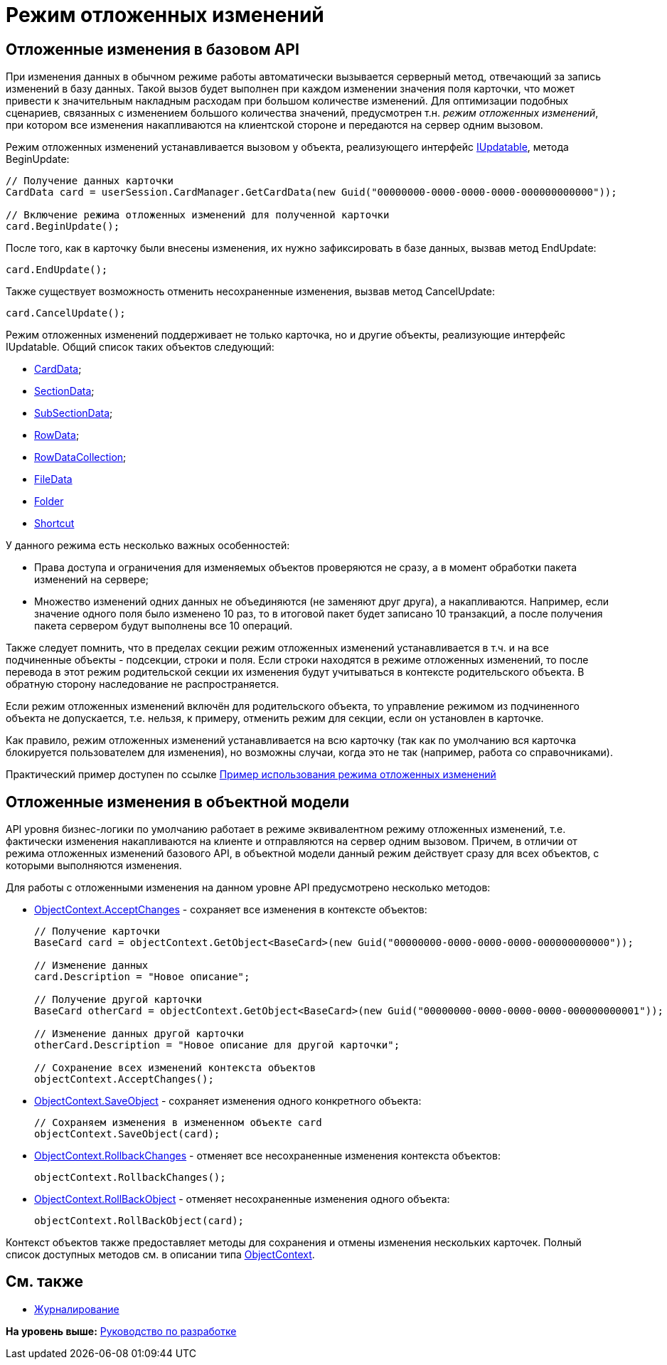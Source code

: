 = Режим отложенных изменений

== Отложенные изменения в базовом API

При изменения данных в обычном режиме работы автоматически вызывается серверный метод, отвечающий за запись изменений в базу данных. Такой вызов будет выполнен при каждом изменении значения поля карточки, что может привести к значительным накладным расходам при большом количестве изменений. Для оптимизации подобных сценариев, связанных с изменением большого количества значений, предусмотрен т.н. [.dfn .term]_режим отложенных изменений_, при котором все изменения накапливаются на клиентской стороне и передаются на сервер одним вызовом.

Режим отложенных изменений устанавливается вызовом у объекта, реализующего интерфейс xref:../api/DocsVision/Platform/ObjectManager/IUpdatable_IN.adoc[IUpdatable], метода [.keyword .apiname]#BeginUpdate#:

[source,pre,codeblock,language-csharp]
----
// Получение данных карточки
CardData card = userSession.CardManager.GetCardData(new Guid("00000000-0000-0000-0000-000000000000"));

// Включение режима отложенных изменений для полученной карточки
card.BeginUpdate();
----

После того, как в карточку были внесены изменения, их нужно зафиксировать в базе данных, вызвав метод [.keyword .apiname]#EndUpdate#:

[source,pre,codeblock,language-csharp]
----
card.EndUpdate();
----

Также существует возможность отменить несохраненные изменения, вызвав метод [.keyword .apiname]#CancelUpdate#:

[source,pre,codeblock,language-csharp]
----
card.CancelUpdate();
----

Режим отложенных изменений поддерживает не только карточка, но и другие объекты, реализующие интерфейс [.keyword .apiname]#IUpdatable#. Общий список таких объектов следующий:

* xref:../api/DocsVision/Platform/ObjectManager/CardData_CL.adoc[CardData];
* xref:../api/DocsVision/Platform/ObjectManager/SectionData_CL.adoc[SectionData];
* xref:../api/DocsVision/Platform/ObjectManager/SubSectionData_CL.adoc[SubSectionData];
* xref:../api/DocsVision/Platform/ObjectManager/RowData_CL.adoc[RowData];
* xref:../api/DocsVision/Platform/ObjectManager/RowDataCollection_CL.adoc[RowDataCollection];
* xref:../api/DocsVision/Platform/ObjectManager/FileData_CL.adoc[FileData]
* xref:../api/DocsVision/Platform/ObjectManager/SystemCards/Folder_CL.adoc[Folder]
* xref:../api/DocsVision/Platform/ObjectManager/SystemCards/Shortcut_CL.adoc[Shortcut]

У данного режима есть несколько важных особенностей:

* Права доступа и ограничения для изменяемых объектов проверяются не сразу, а в момент обработки пакета изменений на сервере;
* Множество изменений одних данных не объединяются (не заменяют друг друга), а накапливаются. Например, если значение одного поля было изменено 10 раз, то в итоговой пакет будет записано 10 транзакций, а после получения пакета сервером будут выполнены все 10 операций.

Также следует помнить, что в пределах секции режим отложенных изменений устанавливается в т.ч. и на все подчиненные объекты - подсекции, строки и поля. Если строки находятся в режиме отложенных изменений, то после перевода в этот режим родительской секции их изменения будут учитываться в контексте родительского объекта. В обратную сторону наследование не распространяется.

Если режим отложенных изменений включён для родительского объекта, то управление режимом из подчиненного объекта не допускается, т.е. нельзя, к примеру, отменить режим для секции, если он установлен в карточке.

Как правило, режим отложенных изменений устанавливается на всю карточку (так как по умолчанию вся карточка блокируется пользователем для изменения), но возможны случаи, когда это не так (например, работа со справочниками).

Практический пример доступен по ссылке xref:SC_DelayedChanges.adoc[Пример использования режима отложенных изменений]

== Отложенные изменения в объектной модели

API уровня бизнес-логики по умолчанию работает в режиме эквивалентном режиму отложенных изменений, т.е. фактически изменения накапливаются на клиенте и отправляются на сервер одним вызовом. Причем, в отличии от режима отложенных изменений базового API, в объектной модели данный режим действует сразу для всех объектов, с которыми выполняются изменения.

Для работы с отложенными изменения на данном уровне API предусмотрено несколько методов:

* xref:../api/DocsVision/Platform/ObjectModel/ObjectContext.AcceptChanges_MT.adoc[ObjectContext.AcceptChanges] - сохраняет все изменения в контексте объектов:
+
[source,pre,codeblock,language-csharp]
----
// Получение карточки
BaseCard card = objectContext.GetObject<BaseCard>(new Guid("00000000-0000-0000-0000-000000000000"));

// Изменение данных
card.Description = "Новое описание";

// Получение другой карточки
BaseCard otherCard = objectContext.GetObject<BaseCard>(new Guid("00000000-0000-0000-0000-000000000001"));

// Изменение данных другой карточки
otherCard.Description = "Новое описание для другой карточки";

// Сохранение всех изменений контекста объектов
objectContext.AcceptChanges();
----
* xref:../api/DocsVision/Platform/ObjectModel/ObjectContext.SaveObject_1_MT.adoc[ObjectContext.SaveObject] - сохраняет изменения одного конкретного объекта:
+
[source,pre,codeblock,language-csharp]
----
// Сохраняем изменения в измененном объекте card
objectContext.SaveObject(card);
----
* xref:../api/DocsVision/Platform/ObjectModel/ObjectContext.RollbackChanges_MT.adoc[ObjectContext.RollbackChanges] - отменяет все несохраненные изменения контекста объектов:
+
[source,pre,codeblock,language-csharp]
----
objectContext.RollbackChanges();
----
* xref:../api/DocsVision/Platform/ObjectModel/ObjectContext.RollBackObject_MT.adoc[ObjectContext.RollBackObject] - отменяет несохраненные изменения одного объекта:
+
[source,pre,codeblock,language-csharp]
----
objectContext.RollBackObject(card);
----

Контекст объектов также предоставляет методы для сохранения и отмены изменения нескольких карточек. Полный список доступных методов см. в описании типа xref:../api/DocsVision/Platform/ObjectModel/ObjectContext_CL.adoc[ObjectContext].

== См. также

* xref:dm_eventlogs.adoc[Журналирование]

*На уровень выше:* xref:../pages/dm_container.adoc[Руководство по разработке]
